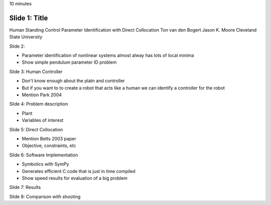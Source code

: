 10 minutes

Slide 1: Title
==============

Human Standing Control Parameter Identification with Direct Collocation
Ton van den Bogert
Jason K. Moore
Cleveland State University


Slide 2:

- Parameter identification of nonlinear systems almost alway has lots of local
  minima
- Show simple pendulum parameter ID problem

Slide 3: Human Controller

- Don't know enough about the platn and controller
- But if you want to to create a robot that acts like a human we can identify a
  controller for the robot
- Mention Park 2004

Slide 4: Problem description

- Plant
- Variables of interest

Slide 5: Direct Collocation

- Mention Betts 2003 paper
- Objective, constraints, etc

Slide 6: Software Implementation

- Symbolics with SymPy
- Generates efficient C code that is just in time compiled
- Show speed results for evaluation of a big problem

Slide 7: Results

Slide 8: Comparison with shooting
